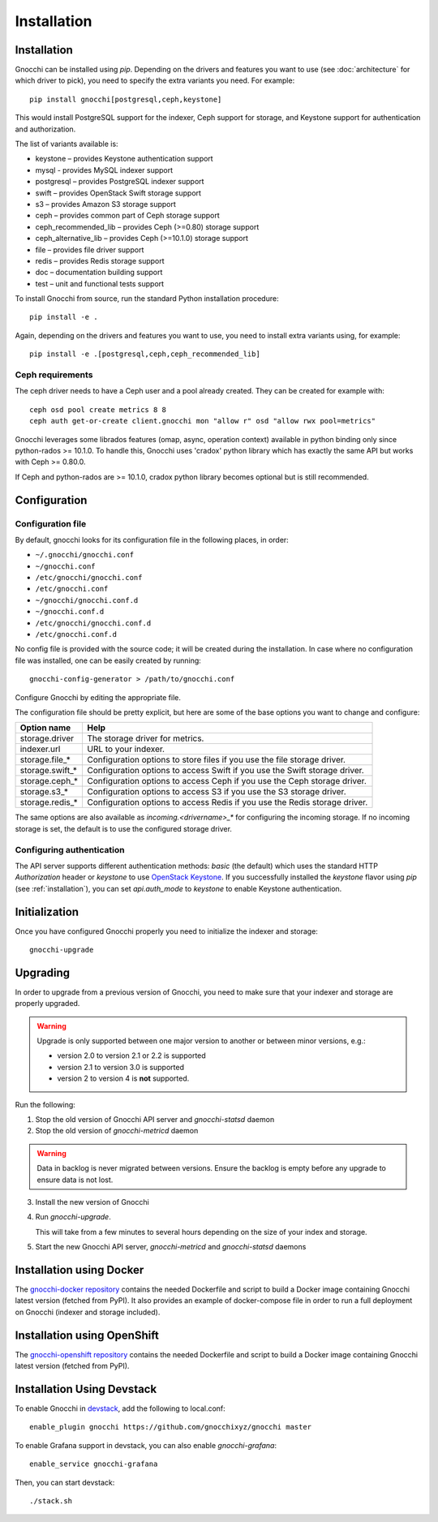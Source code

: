 ==============
 Installation
==============

.. _installation:

Installation
============

Gnocchi can be installed using `pip`. Depending on the drivers and features you
want to use (see :doc:`architecture` for which driver to pick), you need to
specify the extra variants you need. For example::

  pip install gnocchi[postgresql,ceph,keystone]

This would install PostgreSQL support for the indexer, Ceph support for
storage, and Keystone support for authentication and authorization.

The list of variants available is:

* keystone – provides Keystone authentication support
* mysql - provides MySQL indexer support
* postgresql – provides PostgreSQL indexer support
* swift – provides OpenStack Swift storage support
* s3 – provides Amazon S3 storage support
* ceph – provides common part of Ceph storage support
* ceph_recommended_lib – provides Ceph (>=0.80) storage support
* ceph_alternative_lib – provides Ceph (>=10.1.0) storage support
* file – provides file driver support
* redis – provides Redis storage support
* doc – documentation building support
* test – unit and functional tests support

To install Gnocchi from source, run the standard Python installation
procedure::

  pip install -e .

Again, depending on the drivers and features you want to use, you need to
install extra variants using, for example::

  pip install -e .[postgresql,ceph,ceph_recommended_lib]


Ceph requirements
-----------------

The ceph driver needs to have a Ceph user and a pool already created. They can
be created for example with:

::

    ceph osd pool create metrics 8 8
    ceph auth get-or-create client.gnocchi mon "allow r" osd "allow rwx pool=metrics"


Gnocchi leverages some librados features (omap, async, operation context)
available in python binding only since python-rados >= 10.1.0. To handle this,
Gnocchi uses 'cradox' python library which has exactly the same API but works
with Ceph >= 0.80.0.

If Ceph and python-rados are >= 10.1.0, cradox python library becomes optional
but is still recommended.


Configuration
=============

Configuration file
-------------------

By default, gnocchi looks for its configuration file in the following places,
in order:

* ``~/.gnocchi/gnocchi.conf``
* ``~/gnocchi.conf``
* ``/etc/gnocchi/gnocchi.conf``
* ``/etc/gnocchi.conf``
* ``~/gnocchi/gnocchi.conf.d``
* ``~/gnocchi.conf.d``
* ``/etc/gnocchi/gnocchi.conf.d``
* ``/etc/gnocchi.conf.d``


No config file is provided with the source code; it will be created during the
installation. In case where no configuration file was installed, one can be
easily created by running:

::

    gnocchi-config-generator > /path/to/gnocchi.conf

Configure Gnocchi by editing the appropriate file.

The configuration file should be pretty explicit, but here are some of the base
options you want to change and configure:

+---------------------+---------------------------------------------------+
| Option name         | Help                                              |
+=====================+===================================================+
| storage.driver      | The storage driver for metrics.                   |
+---------------------+---------------------------------------------------+
| indexer.url         | URL to your indexer.                              |
+---------------------+---------------------------------------------------+
| storage.file_*      | Configuration options to store files              |
|                     | if you use the file storage driver.               |
+---------------------+---------------------------------------------------+
| storage.swift_*     | Configuration options to access Swift             |
|                     | if you use the Swift storage driver.              |
+---------------------+---------------------------------------------------+
| storage.ceph_*      | Configuration options to access Ceph              |
|                     | if you use the Ceph storage driver.               |
+---------------------+---------------------------------------------------+
| storage.s3_*        | Configuration options to access S3                |
|                     | if you use the S3 storage driver.                 |
+---------------------+---------------------------------------------------+
| storage.redis_*     | Configuration options to access Redis             |
|                     | if you use the Redis storage driver.              |
+---------------------+---------------------------------------------------+

The same options are also available as `incoming.<drivername>_*` for
configuring the incoming storage. If no incoming storage is set, the default is
to use the configured storage driver.

Configuring authentication
-----------------------------

The API server supports different authentication methods: `basic` (the default)
which uses the standard HTTP `Authorization` header or `keystone` to use
`OpenStack Keystone`_. If you successfully installed the `keystone` flavor
using `pip` (see :ref:`installation`), you can set `api.auth_mode` to
`keystone` to enable Keystone authentication.

.. _`Paste Deployment`: http://pythonpaste.org/deploy/
.. _`OpenStack Keystone`: http://launchpad.net/keystone

Initialization
==============

Once you have configured Gnocchi properly you need to initialize the indexer
and storage:

::

    gnocchi-upgrade


Upgrading
=========
In order to upgrade from a previous version of Gnocchi, you need to make sure
that your indexer and storage are properly upgraded.

.. warning::

   Upgrade is only supported between one major version to another or between
   minor versions, e.g.:

   - version 2.0 to version 2.1 or 2.2 is supported

   - version 2.1 to version 3.0 is supported

   - version 2 to version 4 is **not** supported.

Run the following:

1. Stop the old version of Gnocchi API server and `gnocchi-statsd` daemon

2. Stop the old version of `gnocchi-metricd` daemon

.. warning::

   Data in backlog is never migrated between versions. Ensure the backlog is
   empty before any upgrade to ensure data is not lost.

3. Install the new version of Gnocchi

4. Run `gnocchi-upgrade`.

   This will take from a few minutes to several hours depending on the size of
   your index and storage.

5. Start the new Gnocchi API server, `gnocchi-metricd`
   and `gnocchi-statsd` daemons


Installation using Docker
=========================
The `gnocchi-docker repository`_ contains the needed Dockerfile and script to
build a Docker image containing Gnocchi latest version (fetched from PyPI). It
also provides an example of docker-compose file in order to run a full
deployment on Gnocchi (indexer and storage included).

.. _gnocchi-docker repository: https://github.com/gnocchixyz/gnocchi-docker

Installation using OpenShift
============================
The `gnocchi-openshift repository`_ contains the needed Dockerfile and script
to build a Docker image containing Gnocchi latest version (fetched from PyPI).

.. _gnocchi-openshift repository: https://github.com/gnocchixyz/gnocchi-openshift

Installation Using Devstack
===========================

To enable Gnocchi in `devstack`_, add the following to local.conf:

::

    enable_plugin gnocchi https://github.com/gnocchixyz/gnocchi master

To enable Grafana support in devstack, you can also enable `gnocchi-grafana`::

    enable_service gnocchi-grafana

Then, you can start devstack:

::

    ./stack.sh

.. _devstack: http://devstack.org
